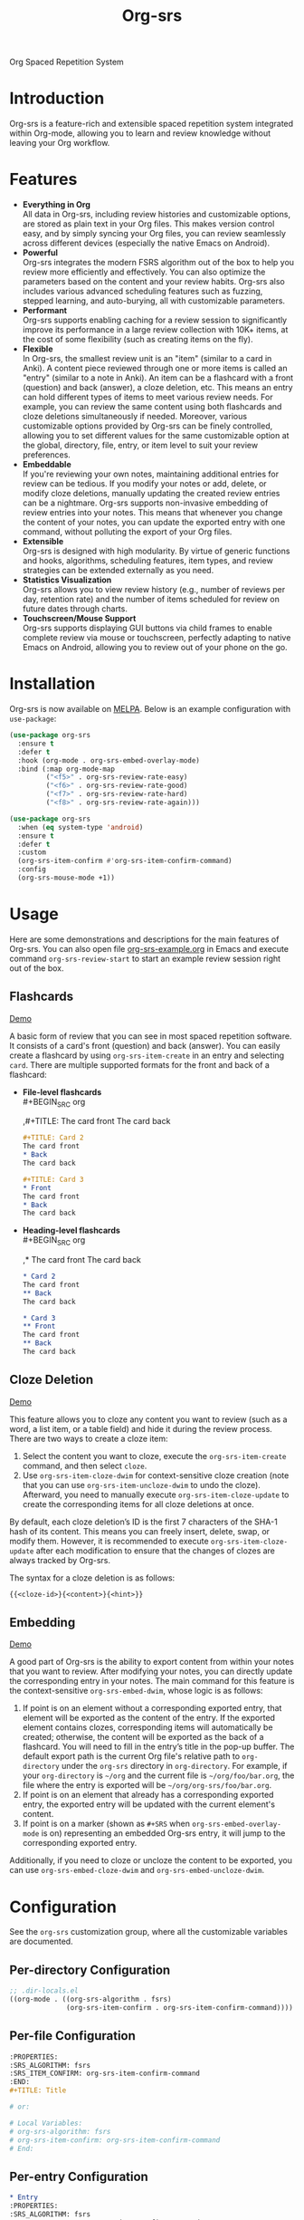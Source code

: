 #+TITLE: Org-srs

[[https://melpa.org/#/org-srs][file:https://melpa.org/packages/org-srs-badge.svg]]

Org Spaced Repetition System
* Introduction
Org-srs is a feature-rich and extensible spaced repetition system
integrated within Org-mode, allowing you to learn and review knowledge
without leaving your Org workflow.
* Features
- *Everything in Org* \\
  All data in Org-srs, including review histories and customizable
  options, are stored as plain text in your Org files. This makes
  version control easy, and by simply syncing your Org files, you can
  review seamlessly across different devices (especially the native
  Emacs on Android).
- *Powerful* \\
  Org-srs integrates the modern FSRS algorithm out of the box to help
  you review more efficiently and effectively. You can also optimize
  the parameters based on the content and your review habits. Org-srs
  also includes various advanced scheduling features such as fuzzing,
  stepped learning, and auto-burying, all with customizable
  parameters.
- *Performant* \\
  Org-srs supports enabling caching for a review session to
  significantly improve its performance in a large review collection
  with 10K+ items, at the cost of some flexibility (such as creating
  items on the fly).
- *Flexible* \\
  In Org-srs, the smallest review unit is an "item" (similar to a card
  in Anki). A content piece reviewed through one or more items is
  called an "entry" (similar to a note in Anki). An item can be a
  flashcard with a front (question) and back (answer), a cloze
  deletion, etc. This means an entry can hold different types of items
  to meet various review needs. For example, you can review the same
  content using both flashcards and cloze deletions simultaneously if
  needed. Moreover, various customizable options provided by Org-srs
  can be finely controlled, allowing you to set different values for
  the same customizable option at the global, directory, file, entry,
  or item level to suit your review preferences.
- *Embeddable* \\
  If you're reviewing your own notes, maintaining additional entries
  for review can be tedious. If you modify your notes or add, delete,
  or modify cloze deletions, manually updating the created review
  entries can be a nightmare. Org-srs supports non-invasive embedding
  of review entries into your notes. This means that whenever you
  change the content of your notes, you can update the exported entry
  with one command, without polluting the export of your Org files.
- *Extensible* \\
  Org-srs is designed with high modularity. By virtue of generic
  functions and hooks, algorithms, scheduling features, item types,
  and review strategies can be extended externally as you need.
- *Statistics Visualization* \\
  Org-srs allows you to view review history (e.g., number of reviews
  per day, retention rate) and the number of items scheduled for
  review on future dates through charts.
- *Touchscreen/Mouse Support* \\
  Org-srs supports displaying GUI buttons via child frames to enable
  complete review via mouse or touchscreen, perfectly adapting to
  native Emacs on Android, allowing you to review out of your phone on
  the go.
* Installation
Org-srs is now available on [[https://melpa.org/#/org-srs][MELPA]]. Below is an example configuration
with ~use-package~:

#+BEGIN_SRC emacs-lisp
  (use-package org-srs
    :ensure t
    :defer t
    :hook (org-mode . org-srs-embed-overlay-mode)
    :bind (:map org-mode-map
           ("<f5>" . org-srs-review-rate-easy)
           ("<f6>" . org-srs-review-rate-good)
           ("<f7>" . org-srs-review-rate-hard)
           ("<f8>" . org-srs-review-rate-again)))

  (use-package org-srs
    :when (eq system-type 'android)
    :ensure t
    :defer t
    :custom
    (org-srs-item-confirm #'org-srs-item-confirm-command)
    :config
    (org-srs-mouse-mode +1))
#+END_SRC
* Usage
Here are some demonstrations and descriptions for the main features of
Org-srs. You can also open file [[https://github.com/bohonghuang/org-srs/blob/doc/org-srs-example.org][org-srs-example.org]] in Emacs and
execute command ~org-srs-review-start~ to start an example review
session right out of the box.
** Flashcards
[[https://github.com/user-attachments/assets/eaafff3c-6463-438d-8780-9cd4c17826cd][Demo]]

A basic form of review that you can see in most spaced repetition
software. It consists of a card's front (question) and back (answer).
You can easily create a flashcard by using ~org-srs-item-create~ in an
entry and selecting ~card~. There are multiple supported formats for the
front and back of a flashcard:

- *File-level flashcards* \\
  #+BEGIN_SRC org
    # Card 1
    ,#+TITLE: The card front
    The card back
  #+END_SRC

  #+BEGIN_SRC org
    ,#+TITLE: Card 2
    The card front
    ,* Back
    The card back
  #+END_SRC

  #+BEGIN_SRC org
    ,#+TITLE: Card 3
    ,* Front
    The card front
    ,* Back
    The card back
  #+END_SRC
- *Heading-level flashcards* \\
  #+BEGIN_SRC org
    # Card 1
    ,* The card front
    The card back
  #+END_SRC

  #+BEGIN_SRC org
    ,* Card 2
    The card front
    ,** Back
    The card back
  #+END_SRC

  #+BEGIN_SRC org
    ,* Card 3
    ,** Front
    The card front
    ,** Back
    The card back
  #+END_SRC
** Cloze Deletion
[[https://github.com/user-attachments/assets/176fb6ef-87a2-42b9-ad4e-7639b6371254][Demo]]

This feature allows you to cloze any content you want to review (such
as a word, a list item, or a table field) and hide it during the
review process. There are two ways to create a cloze item:
1) Select the content you want to cloze, execute the
   ~org-srs-item-create~ command, and then select ~cloze~.
2) Use ~org-srs-item-cloze-dwim~ for context-sensitive cloze creation
   (note that you can use ~org-srs-item-uncloze-dwim~ to undo the
   cloze). Afterward, you need to manually execute
   ~org-srs-item-cloze-update~ to create the corresponding items for all
   cloze deletions at once.

By default, each cloze deletion’s ID is the first 7 characters of the
SHA-1 hash of its content. This means you can freely insert, delete,
swap, or modify them. However, it is recommended to execute
~org-srs-item-cloze-update~ after each modification to ensure that the
changes of clozes are always tracked by Org-srs.

The syntax for a cloze deletion is as follows:

#+BEGIN_SRC org
  {{<cloze-id>}{<content>}{<hint>}}
#+END_SRC
** Embedding
[[https://github.com/user-attachments/assets/5e55a3ff-c1eb-48b6-9f56-5c15c012fc63][Demo]]

A good part of Org-srs is the ability to export content from within
your notes that you want to review. After modifying your notes, you
can directly update the corresponding entry in your notes. The main
command for this feature is the context-sensitive ~org-srs-embed-dwim~,
whose logic is as follows:
1. If point is on an element without a corresponding exported entry,
   that element will be exported as the content of the entry. If the
   exported element contains clozes, corresponding items will
   automatically be created; otherwise, the content will be exported
   as the back of a flashcard. You will need to fill in the entry’s
   title in the pop-up buffer. The default export path is the current
   Org file's relative path to ~org-directory~ under the =org-srs=
   directory in ~org-directory~. For example, if your ~org-directory~ is
   =~/org= and the current file is =~/org/foo/bar.org=, the file where the
   entry is exported will be =~/org/org-srs/foo/bar.org=.
2. If point is on an element that already has a corresponding exported
   entry, the exported entry will be updated with the current
   element's content.
3. If point is on a marker (shown as =#+SRS= when
   ~org-srs-embed-overlay-mode~ is on) representing an embedded Org-srs
   entry, it will jump to the corresponding exported entry.

Additionally, if you need to cloze or uncloze the content to be
exported, you can use ~org-srs-embed-cloze-dwim~ and
~org-srs-embed-uncloze-dwim~.
* Configuration
See the ~org-srs~ customization group, where all the customizable
variables are documented.
** Per-directory Configuration
#+BEGIN_SRC emacs-lisp
  ;; .dir-locals.el
  ((org-mode . ((org-srs-algorithm . fsrs)
                (org-srs-item-confirm . org-srs-item-confirm-command))))
#+END_SRC
** Per-file Configuration
#+BEGIN_SRC org
  :PROPERTIES:
  :SRS_ALGORITHM: fsrs
  :SRS_ITEM_CONFIRM: org-srs-item-confirm-command
  :END:
  ,#+TITLE: Title

  # or:

  # Local Variables:
  # org-srs-algorithm: fsrs
  # org-srs-item-confirm: org-srs-item-confirm-command
  # End:
#+END_SRC
** Per-entry Configuration
#+BEGIN_SRC org
  ,* Entry
  :PROPERTIES:
  :SRS_ALGORITHM: fsrs
  :SRS_ITEM_CONFIRM: org-srs-item-confirm-command
  :END:
#+END_SRC
** Per-item Configuration
#+BEGIN_SRC org
  :SRSITEMS:
  ,#+NAME: srsitem:569a2e48-633d-4b8c-82b5-f3df9b29bb69::cloze::d0ee345
  ,#+ATTR_SRS: :algorithm fsrs :item-confirm org-srs-item-confirm-command
  | ! | timestamp            | rating | stability | difficulty | state |
  |---+----------------------+--------+-----------+------------+-------|
  |   | 2024-12-07T13:54:06Z |        |       0.0 |        0.0 | :new  |
  | * | 2024-12-07T13:54:34Z |        |           |            |       |
  :END:
#+END_SRC

#+BEGIN_COMMENT
Keep this block at the bottom of the file.
It instructs Emacs to ignore examples
of local variables sections above, see
<info:emacs#Specifying File Variables>
The following line contains the form feed 0x0c character.

#+END_COMMENT
